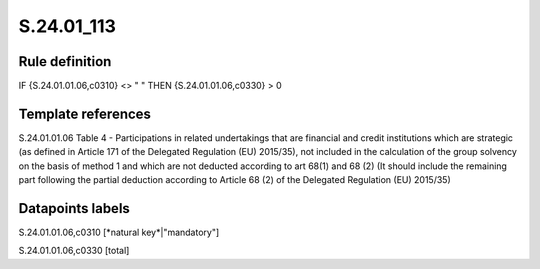 ===========
S.24.01_113
===========

Rule definition
---------------

IF {S.24.01.01.06,c0310} <> " " THEN {S.24.01.01.06,c0330} > 0


Template references
-------------------

S.24.01.01.06 Table 4 - Participations in related undertakings that are financial and credit institutions which are strategic (as defined in Article 171 of the Delegated Regulation (EU) 2015/35), not included in the calculation of the group solvency on the basis of method 1 and which are not deducted according to art 68(1) and 68 (2) (It should include the remaining part following the partial deduction according to Article 68 (2) of the Delegated Regulation (EU) 2015/35)


Datapoints labels
-----------------

S.24.01.01.06,c0310 [*natural key*|"mandatory"]

S.24.01.01.06,c0330 [total]




